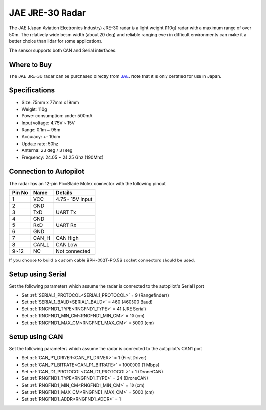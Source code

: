 .. _common-rangefinder-jae-jre-30:

================
JAE JRE-30 Radar
================

The JAE (Japan Aviation Electronics Industry) JRE-30 radar is a light weight (110g) radar with a maximum range of over 50m.  The relatively wide beam width (about 20 deg) and reliable ranging even in difficult environments can make it a better choice than lidar for some applications.

The sensor supports both CAN and Serial interfaces.

.. image:: ../../../images/jae-jre-30.jpg
    :target: ../_images/jae-jre-30.jpg

Where to Buy
============

The JAE JRE-30 radar can be purchased directly from `JAE <https://www.jae.com/en/>`__.  Note that it is only certified for use in Japan.

Specifications
==============

- Size: 75mm x 77mm x 19mm
- Weight: 110g
- Power consumption: under 500mA
- Input voltage: 4.75V ~ 15V
- Range: 0.1m ~ 95m
- Accuracy: +- 10cm
- Update rate: 50hz
- Antenna: 23 deg / 31 deg
- Frequency: 24.05 ~ 24.25 Ghz (190Mhz)

Connection to Autopilot
=======================

The radar has an 12-pin PicoBlade Molex connector with the following pinout

+--------+--------+------------------------+
| Pin No | Name   | Details                |
+========+========+========================+
|   1    | VCC    | 4.75 - 15V input       |
+--------+--------+------------------------+
|   2    | GND    |                        |
+--------+--------+------------------------+
|   3    | TxD    | UART Tx                |
+--------+--------+------------------------+
|   4    | GND    |                        |
+--------+--------+------------------------+
|   5    | RxD    | UART Rx                |
+--------+--------+------------------------+
|   6    | GND    |                        |
+--------+--------+------------------------+
|   7    | CAN_H  | CAN High               |
+--------+--------+------------------------+
|   8    | CAN_L  | CAN Low                |
+--------+--------+------------------------+
|  9~12  | NC     | Not connected          |
+--------+--------+------------------------+

If you choose to build a custom cable BPH-002T-PO.5S socket connectors should be used.

Setup using Serial
==================

.. image:: ../../../images/jae-jre-30-autopilot.png
    :target: ../_images/jae-jre-30-autopilot.png
    :width: 450px

Set the following parameters which assume the radar is connected to the autopilot's Serial1 port

- Set :ref:`SERIAL1_PROTOCOL<SERIAL1_PROTOCOL>` =  9 (Rangefinders)
- Set :ref:`SERIAL1_BAUD<SERIAL1_BAUD>` = 460 (460800 Baud)
- Set :ref:`RNGFND1_TYPE<RNGFND1_TYPE>` = 41 (JRE Serial)
- Set :ref:`RNGFND1_MIN_CM<RNGFND1_MIN_CM>` = 10 (cm)
- Set :ref:`RNGFND1_MAX_CM<RNGFND1_MAX_CM>` = 5000 (cm)

Setup using CAN
===============

.. image:: ../../../images/jae-jre-30-autopilot-can.png
    :target: ../_images/jae-jre-30-autopilot-can.png
    :width: 450px

Set the following parameters which assume the radar is connected to the autopilot's CAN1 port

- Set :ref:`CAN_P1_DRIVER<CAN_P1_DRIVER>` = 1 (First Driver)
- Set :ref:`CAN_P1_BITRATE<CAN_P1_BITRATE>` = 1000000 (1 Mbps)
- Set :ref:`CAN_D1_PROTOCOL<CAN_D1_PROTOCOL>` = 1 (DroneCAN)
- Set :ref:`RNGFND1_TYPE<RNGFND1_TYPE>` = 24 (DroneCAN)
- Set :ref:`RNGFND1_MIN_CM<RNGFND1_MIN_CM>` = 10 (cm)
- Set :ref:`RNGFND1_MAX_CM<RNGFND1_MAX_CM>` = 5000 (cm)
- Set :ref:`RNGFND1_ADDR<RNGFND1_ADDR>` = 1
